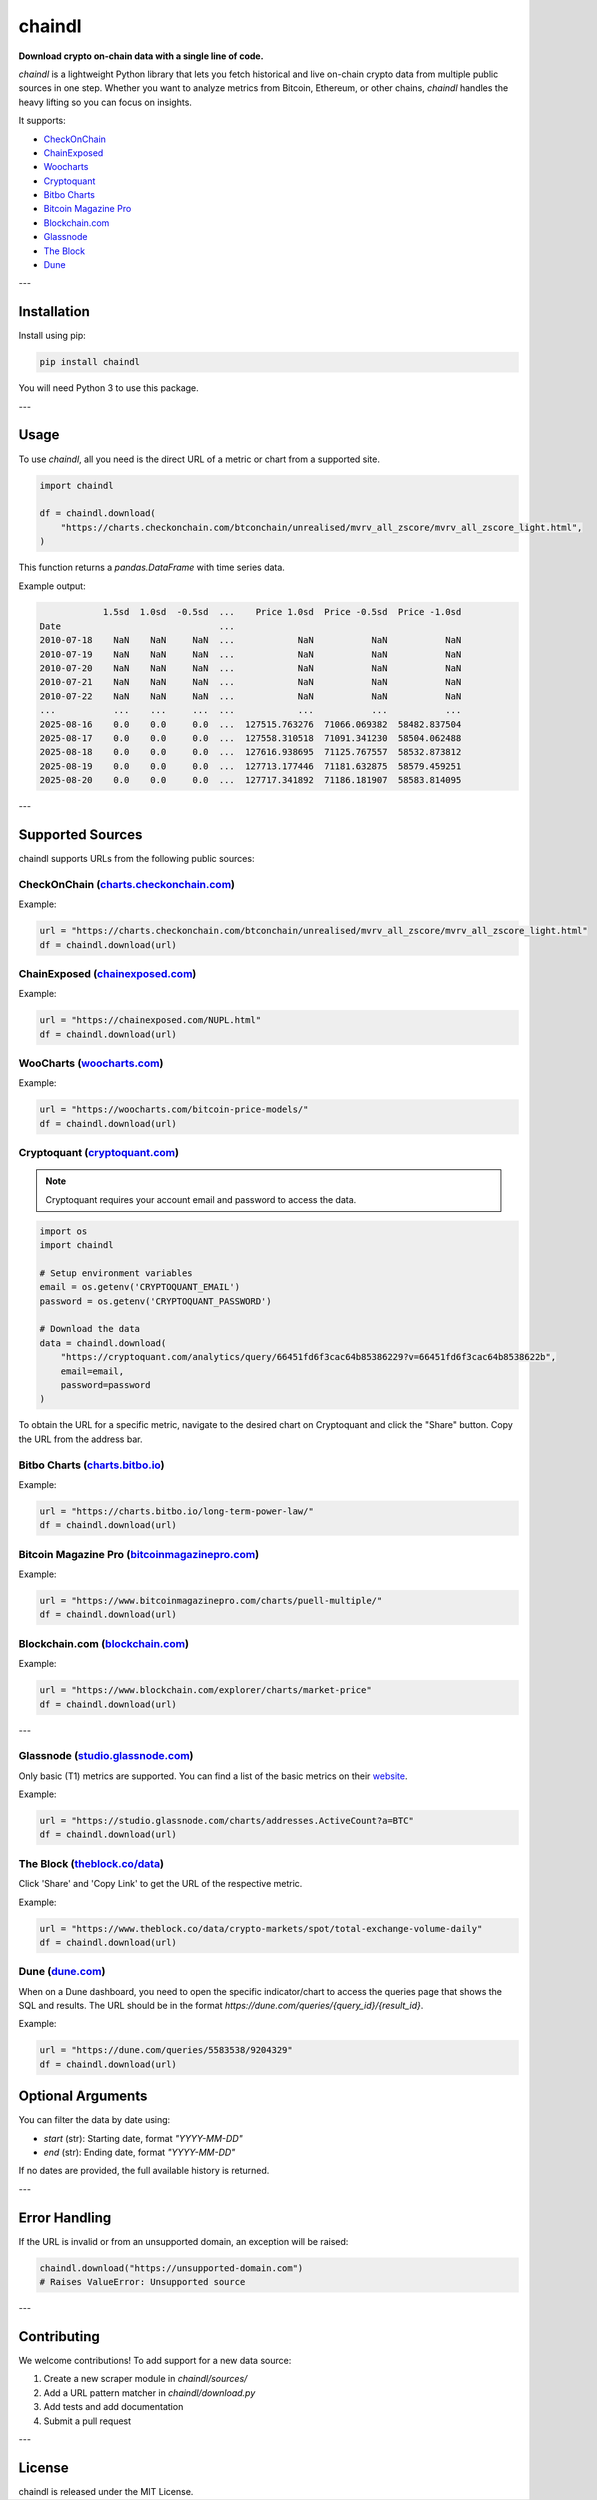 ==================
chaindl
==================

**Download crypto on-chain data with a single line of code.**

.. image:: https://github.com/dhruvan2006/chaindl/actions/workflows/release.yml/badge.svg
    :target: https://github.com/dhruvan2006/chaindl/actions/workflows/release.yml

.. image:: https://github.com/dhruvan2006/chaindl/actions/workflows/tests.yml/badge.svg
    :target: https://github.com/dhruvan2006/chaindl/actions/workflows/tests.yml

.. image:: https://img.shields.io/pypi/v/chaindl
    :target: https://pypi.org/project/chaindl/

.. image:: https://static.pepy.tech/badge/ocfinance
    :target: https://pypi.org/project/chaindl/

.. image:: https://img.shields.io/github/license/dhruvan2006/chaindl
    :target: https://github.com/dhruvan2006/chaindl

`chaindl` is a lightweight Python library that lets you fetch historical and live on-chain crypto data
from multiple public sources in one step. Whether you want to analyze metrics from Bitcoin, Ethereum,
or other chains, `chaindl` handles the heavy lifting so you can focus on insights.

It supports:

- `CheckOnChain <https://charts.checkonchain.com/>`__
- `ChainExposed <https://chainexposed.com/>`__
- `Woocharts <https://woocharts.com/>`__
- `Cryptoquant <https://cryptoquant.com/>`__
- `Bitbo Charts <https://charts.bitbo.io/index/>`__
- `Bitcoin Magazine Pro <https://www.bitcoinmagazinepro.com>`__
- `Blockchain.com <https://www.blockchain.com/explorer/charts/>`__
- `Glassnode <https://studio.glassnode.com/charts/>`__
- `The Block <https://www.theblock.co/data/>`__
- `Dune <https://dune.com/>`__

---

Installation
============

Install using pip:

.. code-block:: bash

    pip install chaindl

You will need Python 3 to use this package.

---

Usage
=====

To use `chaindl`, all you need is the direct URL of a metric or chart from a supported site.

.. code-block:: python

    import chaindl

    df = chaindl.download(
        "https://charts.checkonchain.com/btconchain/unrealised/mvrv_all_zscore/mvrv_all_zscore_light.html",
    )

This function returns a `pandas.DataFrame` with time series data.

Example output:

.. code-block:: text

                1.5sd  1.0sd  -0.5sd  ...    Price 1.0sd  Price -0.5sd  Price -1.0sd
    Date                              ...
    2010-07-18    NaN    NaN     NaN  ...            NaN           NaN           NaN
    2010-07-19    NaN    NaN     NaN  ...            NaN           NaN           NaN
    2010-07-20    NaN    NaN     NaN  ...            NaN           NaN           NaN
    2010-07-21    NaN    NaN     NaN  ...            NaN           NaN           NaN
    2010-07-22    NaN    NaN     NaN  ...            NaN           NaN           NaN
    ...           ...    ...     ...  ...            ...           ...           ...
    2025-08-16    0.0    0.0     0.0  ...  127515.763276  71066.069382  58482.837504
    2025-08-17    0.0    0.0     0.0  ...  127558.310518  71091.341230  58504.062488
    2025-08-18    0.0    0.0     0.0  ...  127616.938695  71125.767557  58532.873812
    2025-08-19    0.0    0.0     0.0  ...  127713.177446  71181.632875  58579.459251
    2025-08-20    0.0    0.0     0.0  ...  127717.341892  71186.181907  58583.814095

---

Supported Sources
=================

chaindl supports URLs from the following public sources:

CheckOnChain (`charts.checkonchain.com <https://charts.checkonchain.com>`__)
----------------------------------------------------------------------------

Example:

.. code-block:: python

    url = "https://charts.checkonchain.com/btconchain/unrealised/mvrv_all_zscore/mvrv_all_zscore_light.html"
    df = chaindl.download(url)

ChainExposed (`chainexposed.com <https://chainexposed.com/>`__)
---------------------------------------------------------------

Example:

.. code-block:: python

    url = "https://chainexposed.com/NUPL.html"
    df = chaindl.download(url)

WooCharts (`woocharts.com <https://woocharts.com/>`__)
------------------------------------------------------

Example:

.. code-block:: python

    url = "https://woocharts.com/bitcoin-price-models/"
    df = chaindl.download(url)

Cryptoquant (`cryptoquant.com <https://cryptoquant.com/>`__)
------------------------------------------------------------

.. note:: Cryptoquant requires your account email and password to access the data.

.. code-block:: python

    import os
    import chaindl

    # Setup environment variables
    email = os.getenv('CRYPTOQUANT_EMAIL')
    password = os.getenv('CRYPTOQUANT_PASSWORD')

    # Download the data
    data = chaindl.download(
        "https://cryptoquant.com/analytics/query/66451fd6f3cac64b85386229?v=66451fd6f3cac64b8538622b",
        email=email,
        password=password
    )

To obtain the URL for a specific metric, navigate to the desired chart on Cryptoquant and click the "Share" button.
Copy the URL from the address bar.

.. image:: ../assets/cryptoquant_step1.png
.. image:: ../assets/cryptoquant_step2.png

Bitbo Charts (`charts.bitbo.io <https://charts.bitbo.io/index/>`__)
-------------------------------------------------------------------

Example:

.. code-block:: python

    url = "https://charts.bitbo.io/long-term-power-law/"
    df = chaindl.download(url)

Bitcoin Magazine Pro (`bitcoinmagazinepro.com <https://www.bitcoinmagazinepro.com>`__)
--------------------------------------------------------------------------------------

Example:

.. code-block:: python

    url = "https://www.bitcoinmagazinepro.com/charts/puell-multiple/"
    df = chaindl.download(url)

Blockchain.com (`blockchain.com <https://www.blockchain.com/explorer/charts/>`__)
---------------------------------------------------------------------------------

Example:

.. code-block:: python

    url = "https://www.blockchain.com/explorer/charts/market-price"
    df = chaindl.download(url)

---

Glassnode (`studio.glassnode.com <https://studio.glassnode.com/charts/>`__)
---------------------------------------------------------------------------

Only basic (T1) metrics are supported. You can find a list of the basic metrics
on their `website <https://docs.glassnode.com/data/metric-catalog#basic-metrics>`__.

Example:

.. code-block:: python

    url = "https://studio.glassnode.com/charts/addresses.ActiveCount?a=BTC"
    df = chaindl.download(url)

The Block (`theblock.co/data <https://www.theblock.co/data/>`__)
---------------------------------------------------------------------------

Click 'Share' and 'Copy Link' to get the URL of the respective metric.

Example:

.. code-block:: python

    url = "https://www.theblock.co/data/crypto-markets/spot/total-exchange-volume-daily"
    df = chaindl.download(url)

Dune (`dune.com <https://dune.com/>`__)
---------------------------------------

When on a Dune dashboard, you need to open the specific indicator/chart to access the queries page that shows the SQL and results. The URL should be in the format `https://dune.com/queries/{query_id}/{result_id}`.

.. image:: ../assets/dune.png

Example:

.. code-block:: python

    url = "https://dune.com/queries/5583538/9204329"
    df = chaindl.download(url)

Optional Arguments
==================

You can filter the data by date using:

- `start` (str): Starting date, format `"YYYY-MM-DD"`
- `end` (str): Ending date, format `"YYYY-MM-DD"`

If no dates are provided, the full available history is returned.

---

Error Handling
==============

If the URL is invalid or from an unsupported domain, an exception will be raised:

.. code-block:: python

    chaindl.download("https://unsupported-domain.com")
    # Raises ValueError: Unsupported source

---

Contributing
============

We welcome contributions! To add support for a new data source:

1. Create a new scraper module in `chaindl/sources/`
2. Add a URL pattern matcher in `chaindl/download.py`
3. Add tests and add documentation
4. Submit a pull request

---

License
=======

chaindl is released under the MIT License.
